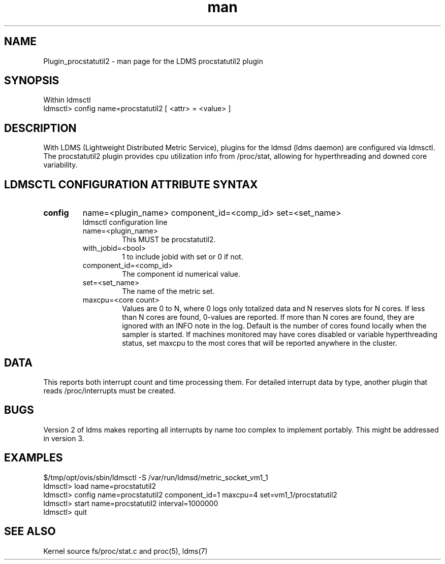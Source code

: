 .\" Manpage for Plugin_procstatutil2
.\" Contact ovis-help@ca.sandia.gov to correct errors or typos.
.TH man 7 "17 Sep 2015" "v2.5/rc1" "LDMS Plugin procstatutil2 man page"

.SH NAME
Plugin_procstatutil2 - man page for the LDMS procstatutil2 plugin

.SH SYNOPSIS
Within ldmsctl
.br
ldmsctl> config name=procstatutil2 [ <attr> = <value> ]

.SH DESCRIPTION
With LDMS (Lightweight Distributed Metric Service), plugins for the ldmsd (ldms daemon) are configured via ldmsctl.
The procstatutil2 plugin provides cpu utilization info from /proc/stat,
allowing for hyperthreading and downed core variability.

.SH LDMSCTL CONFIGURATION ATTRIBUTE SYNTAX

.TP
.BR config
name=<plugin_name> component_id=<comp_id> set=<set_name> 
.br
ldmsctl configuration line
.RS
.TP
name=<plugin_name>
.br
This MUST be procstatutil2.
.TP
with_jobid=<bool>
.br
1 to include jobid with set or 0 if not.
.TP
component_id=<comp_id>
.br
The component id numerical value.
.TP
set=<set_name>
.br
The name of the metric set.
.TP
maxcpu=<core count>
.br
Values are 0 to N, where 0 logs only totalized data and N reserves slots for N cores. If less than N cores are found, 0-values are reported. If more than N cores are found, they are ignored with an INFO note in the log.  Default is the number of cores found locally when the sampler is started.  If machines monitored may have cores disabled or variable hyperthreading  status, set maxcpu to the most cores that will be reported anywhere in the cluster.
.RE

.SH DATA
This reports both interrupt count and time processing them. For detailed interrupt data by type, another plugin that reads /proc/interrupts must be created.

.SH BUGS
Version 2 of ldms makes reporting all interrupts by name too complex to
implement portably. This might be addressed in version 3.

.SH EXAMPLES 
.PP
.nf
$/tmp/opt/ovis/sbin/ldmsctl -S /var/run/ldmsd/metric_socket_vm1_1
ldmsctl> load name=procstatutil2
ldmsctl> config name=procstatutil2 component_id=1 maxcpu=4 set=vm1_1/procstatutil2
ldmsctl> start name=procstatutil2 interval=1000000
ldmsctl> quit
.fi

.SH SEE ALSO
Kernel source fs/proc/stat.c and proc(5), ldms(7)
